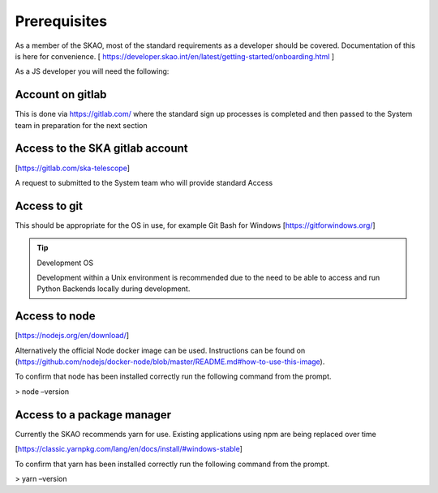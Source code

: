 Prerequisites
=============

As a member of the SKAO, most of the standard requirements as a developer should be covered.  Documentation of this
is here for convenience. [ https://developer.skao.int/en/latest/getting-started/onboarding.html ]

As a JS developer you will need the following:

Account on gitlab
-----------------

This is done via https://gitlab.com/ where the standard sign up processes is completed and then passed 
to the System team in preparation for the next section

Access to the SKA gitlab account
--------------------------------

[https://gitlab.com/ska-telescope]

A request to submitted to the System team who will provide standard Access

Access to git 
-------------

This should be appropriate for the OS in use, for example Git Bash for Windows [https://gitforwindows.org/]

.. tip:: Development OS

   Development within a Unix environment is recommended due to the need to be able to access and run 
   Python Backends locally during development.

Access to node 
--------------

[https://nodejs.org/en/download/]

Alternatively the official Node docker image can be used. Instructions can be found on 
(https://github.com/nodejs/docker-node/blob/master/README.md#how-to-use-this-image).

To confirm that node has been installed correctly run the following command from the prompt.

> node –version

Access to a package manager
---------------------------

Currently the SKAO recommends yarn for use.  Existing applications using npm are being replaced over time

[https://classic.yarnpkg.com/lang/en/docs/install/#windows-stable]

To confirm that yarn has been installed correctly run the following command from the prompt.

> yarn –version